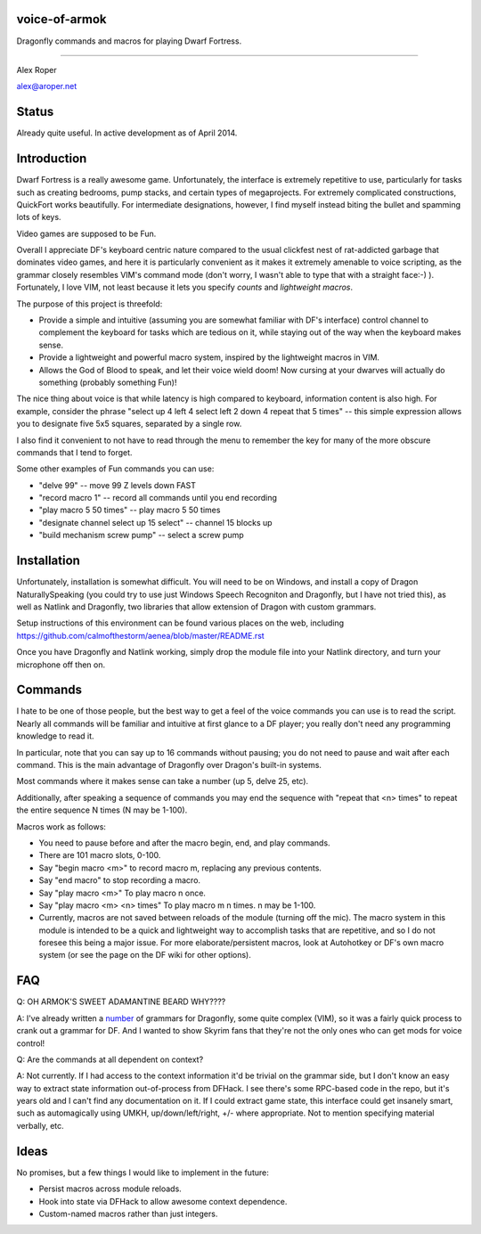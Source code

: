 voice-of-armok
==============

Dragonfly commands and macros for playing Dwarf Fortress.

----

Alex Roper

alex@aroper.net

Status
======

Already quite useful. In active development as of April 2014.

Introduction
============

Dwarf Fortress is a really awesome game. Unfortunately, the interface is
extremely repetitive to use, particularly for tasks such as creating bedrooms,
pump stacks, and certain types of megaprojects. For extremely complicated
constructions, QuickFort works beautifully. For intermediate designations,
however, I find myself instead biting the bullet and spamming lots of keys.

Video games are supposed to be Fun.

Overall I appreciate DF's keyboard centric nature compared to the usual clickfest
nest of rat-addicted garbage that dominates video games, and here it is
particularly convenient as it makes it extremely amenable to voice scripting,
as the grammar closely resembles VIM's command mode (don't worry, I wasn't able
to type that with a straight face:-) ). Fortunately, I love VIM, not least
because it lets you specify *counts* and *lightweight macros*.

The purpose of this project is threefold:

* Provide a simple and intuitive (assuming you are somewhat familiar with DF's interface) control channel to complement the keyboard for tasks which are tedious on it, while staying out of the way when the keyboard makes sense.
* Provide a lightweight and powerful macro system, inspired by the lightweight macros in VIM.
* Allows the God of Blood to speak, and let their voice wield doom! Now cursing at your dwarves will actually do something (probably something Fun)!

The nice thing about voice is that while latency is high compared to keyboard,
information content is also high. For example, consider the phrase "select up 4
left 4 select left 2 down 4 repeat that 5 times" --  this simple expression
allows you to designate five 5x5 squares, separated by a single row.

I also find it convenient to not have to read through the menu to remember the
key for many of the more obscure commands that I tend to forget.

Some other examples of Fun commands you can use:

* "delve 99" -- move 99 Z levels down FAST
* "record macro 1" -- record all commands until you end recording
* "play macro 5 50 times" -- play macro 5 50 times
* "designate channel select up 15 select" -- channel 15 blocks up
* "build mechanism screw pump" -- select a screw pump

Installation
============

Unfortunately, installation is somewhat difficult. You will need to be on
Windows, and install a copy of Dragon NaturallySpeaking (you could try to use
just Windows Speech Recogniton and Dragonfly, but I have not tried this), as
well as Natlink and Dragonfly, two libraries that allow extension of Dragon
with custom grammars.

Setup instructions of this environment can be found various places on the web,
including https://github.com/calmofthestorm/aenea/blob/master/README.rst

Once you have Dragonfly and Natlink working, simply drop the module file into
your Natlink directory, and turn your microphone off then on.

Commands
========

I hate to be one of those people, but the best way to get a feel of the voice
commands you can use is to read the script. Nearly all commands will be
familiar and intuitive at first glance to a DF player; you really don't need
any programming knowledge to read it.

In particular, note that you can say up to 16 commands without pausing; you do
not need to pause and wait after each command. This is the main advantage of
Dragonfly over Dragon's built-in systems.

Most commands where it makes sense can take a number (up 5, delve 25, etc).

Additionally, after speaking a sequence of commands you may end the sequence
with "repeat that <n> times" to repeat the entire sequence N times (N may be
1-100).

Macros work as follows:

* You need to pause before and after the macro begin, end, and play commands.
* There are 101 macro slots, 0-100.
* Say "begin macro <m>" to record macro m, replacing any previous contents.
* Say "end macro" to stop recording a macro.
* Say "play macro <m>" To play macro n once.
* Say "play macro <m> <n> times" To play macro m n times. n may be 1-100.
* Currently, macros are not saved between reloads of the module (turning off the mic). The macro system in this module is intended to be a quick and lightweight way to accomplish tasks that are repetitive, and so I do not foresee this being a major issue. For more elaborate/persistent macros, look at Autohotkey or DF's own macro system (or see the page on the DF wiki for other options).

FAQ
===

Q: OH ARMOK'S SWEET ADAMANTINE BEARD WHY????

A: I've already written a number_ of grammars for Dragonfly, some quite complex (VIM), so it was a fairly quick process to crank out a grammar for DF. And I wanted to show Skyrim fans that they're not the only ones who can get mods for voice control!

Q: Are the commands at all dependent on context?

A: Not currently. If I had access to the context information it'd be trivial on the grammar side, but I don't know an easy way to extract state information out-of-process from DFHack. I see there's some RPC-based code in the repo, but it's years old and I can't find any documentation on it. If I could extract game state, this interface could get insanely smart, such as automagically using UMKH, up/down/left/right, +/- where appropriate. Not to mention specifying material verbally, etc.

Ideas
=====

No promises, but a few things I would like to implement in the future:

* Persist macros across module reloads.
* Hook into state via DFHack to allow awesome context dependence.
* Custom-named macros rather than just integers.

.. _number: https://github.com/calmofthestorm/aenea/tree/master/grammars_available

